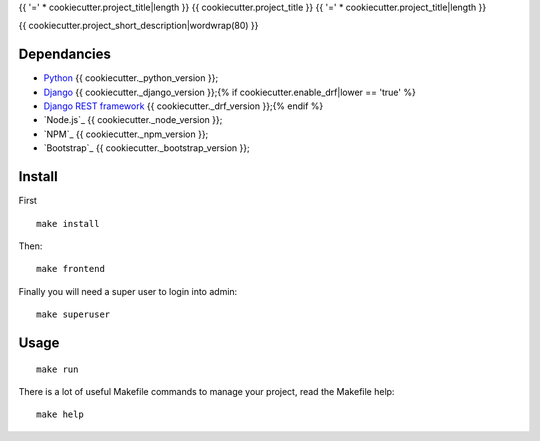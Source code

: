 .. _Python: https://www.python.org/
.. _Django: https://www.djangoproject.com/{% if cookiecutter.enable_drf|lower == 'true' %}
.. _Django REST framework: https://www.django-rest-framework.org/{% endif %}

{{ '=' * cookiecutter.project_title|length }}
{{ cookiecutter.project_title }}
{{ '=' * cookiecutter.project_title|length }}

{{ cookiecutter.project_short_description|wordwrap(80) }}


Dependancies
************

* `Python`_ {{ cookiecutter._python_version }};
* `Django`_ {{ cookiecutter._django_version }};{% if cookiecutter.enable_drf|lower == 'true' %}
* `Django REST framework`_ {{ cookiecutter._drf_version }};{% endif %}
* `Node.js`_ {{ cookiecutter._node_version }};
* `NPM`_ {{ cookiecutter._npm_version }};
* `Bootstrap`_ {{ cookiecutter._bootstrap_version }};


Install
*******

First ::

    make install

Then: ::

    make frontend

Finally you will need a super user to login into admin: ::

    make superuser

Usage
*****

::

    make run

There is a lot of useful Makefile commands to manage your project, read the Makefile
help: ::

    make help

